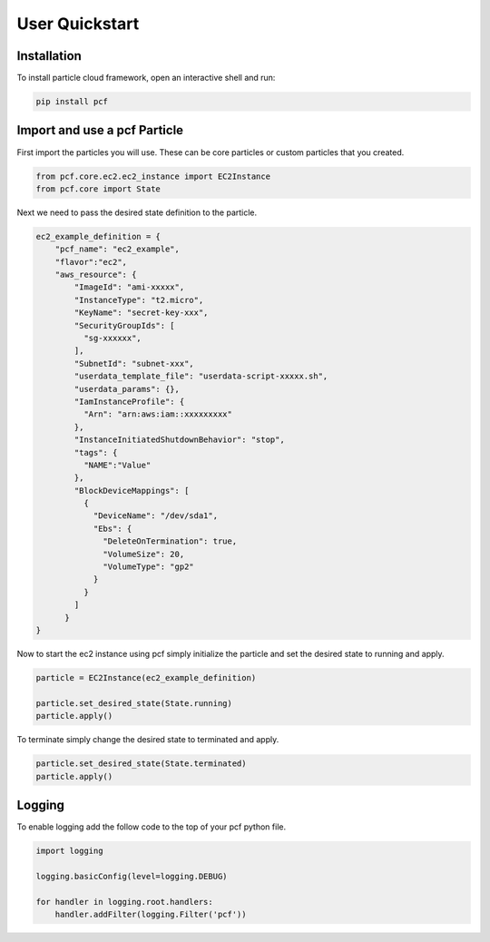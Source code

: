 =================
User Quickstart
=================


Installation
------------

To install particle cloud framework, open an interactive shell and run:

.. code::

    pip install pcf


Import and use a pcf Particle
-------------------------------

First import the particles you will use. These can be core particles or custom particles that you created.

.. code::

    from pcf.core.ec2.ec2_instance import EC2Instance
    from pcf.core import State

Next we need to pass the desired state definition to the particle.

.. code::

    ec2_example_definition = {
        "pcf_name": "ec2_example",
        "flavor":"ec2",
        "aws_resource": {
            "ImageId": "ami-xxxxx",
            "InstanceType": "t2.micro",
            "KeyName": "secret-key-xxx",
            "SecurityGroupIds": [
              "sg-xxxxxx",
            ],
            "SubnetId": "subnet-xxx",
            "userdata_template_file": "userdata-script-xxxxx.sh",
            "userdata_params": {},
            "IamInstanceProfile": {
              "Arn": "arn:aws:iam::xxxxxxxxx"
            },
            "InstanceInitiatedShutdownBehavior": "stop",
            "tags": {
              "NAME":"Value"
            },
            "BlockDeviceMappings": [
              {
                "DeviceName": "/dev/sda1",
                "Ebs": {
                  "DeleteOnTermination": true,
                  "VolumeSize": 20,
                  "VolumeType": "gp2"
                }
              }
            ]
          }
    }

Now to start the ec2 instance using pcf simply initialize the particle and set the desired state to running and apply.

.. code::

    particle = EC2Instance(ec2_example_definition)

    particle.set_desired_state(State.running)
    particle.apply()

To terminate simply change the desired state to terminated and apply.

.. code::

    particle.set_desired_state(State.terminated)
    particle.apply()

Logging
---------

To enable logging add the follow code to the top of your pcf python file.

.. code::

    import logging

    logging.basicConfig(level=logging.DEBUG)

    for handler in logging.root.handlers:
        handler.addFilter(logging.Filter('pcf'))

.. seealso:: `PCF particle and quasiparticle examples <https://github.com/capitalone/Particle-Cloud-Framework/tree/master/examples>`_

